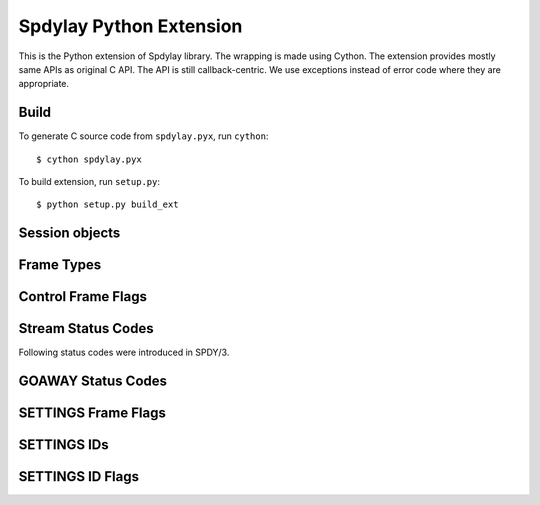 Spdylay Python Extension
========================

.. py:module:: spdylay

This is the Python extension of Spdylay library.  The wrapping is made
using Cython.  The extension provides mostly same APIs as original C
API. The API is still callback-centric.  We use exceptions instead of
error code where they are appropriate.

Build
-----

To generate C source code from ``spdylay.pyx``, run ``cython``::

    $ cython spdylay.pyx

To build extension, run ``setup.py``::

    $ python setup.py build_ext

Session objects
---------------

.. py:class:: Session(side, version, config=None, send_cb=None, recv_cb=None, on_ctrl_recv_cb=None, on_data_chunk_recv_cb=None, on_stream_close_cb=None, on_request_recv_cb=None, user_data=None)

    This is the class to hold the resources needed for a SPDY session.
    Sending and receiving SPDY frames are done using the methods of
    this class.

    The *side* specifies server or client. Use one of the following:

    .. py:data:: CLIENT

        Indicates client.

    .. py:data:: SERVER

        Indicates server.

    The *version* specifies SPDY protocol version. Use of the following:

    .. py:data:: PROTO_SPDY2

        Indicates SPDY/2.

    .. py:data:: PROTO_SPDY3

        Indicates SPDY/3.

    The *user_data* specifies opaque object tied to this object. It
    can be accessed through :py:attr:`user_data` attribute.

    The *recv_cb* specifies callback function (callable) invoked when
    the object wants to receive data from the remote peer. The
    signature of this callback is:

    .. py:function:: recv_cb(session, length)

        The *session* is the :py:class:`Session` object invoking the
        callback.  The implementation of this function must read at
        most *length* bytes of bytestring and return it. If it cannot
        read any single byte without blocking, it must return empty
        bytestring or ``None``. If it gets EOF before it reads any
        single byte, it must raise :py:class:`EOFError`. For other
        errors, it must raise :py:class:`CallbackFailureError`.

    The *send_cb* specifies callback function (callable) invoked when
    session wants to send data to the remote peer. The signature of
    this callback is:

    .. py:function:: send_cb(session, data)

        The *session* is the :py:class:`Session` object invoking the
        callback. The *data* is the bytestring to send. The
        implementation of this function will send all or part of
        *data*. It must return the number of bytes sent if it
        succeeds. If it cannot send any single byte without blocking,
        it must return 0 or ``None``. For other errors, it must return
        :py:class:`CallbackFailureError`.

    The *on_ctrl_recv_cb* specifies callback function (callable)
    invoked when a control frame is received.

    .. py:function:: on_ctrl_recv_cb(session, frame)

        The *session* is the :py:class:`Session` object invoking the
        callback. The *frame* is the received control
        frame. ``frame.frame_type`` tells the type of frame. See
        `Frame Types`_ for the details. Once the frame type is
        identified, access attribute of the *frame* to get
        information.

    The *on_data_chunk_recv_cb* specifies callback function (callable)
    invoked when a chunk of data in DATA frame is received.

    .. py:function:: on_data_chunk_recv_cb(session, flags, stream_id, data)

        The *session* is the :py:class:`Session` object invoking the
        callback. The *stream_id* is the stream ID this DATA frame
        belongs to. The *flags* is the flags of DATA frame which this
        data chunk is contained. ``(flags & DATA_FLAG_FIN) != 0`` does
        not necessarily mean this chunk of data is the last one in the
        stream. You should use :py:func:`on_data_recv_cb` to know all
        data frames are received. The *data* is the bytestring of
        received data.

    The *on_stream_close_cb* specifies callback function (callable)
    invoked when the stream is closed.

    .. py:function:: on_stream_close_cb(session, stream_id, status_code)

        The *session* is the :py:class:`Session` object invoking the
        callback. The *stream_id* indicates the stream ID.  The reason
        of closure is indicated by the *status_code*. See `Stream
        Status Codes`_ for the details. The stream_user_data, which
        was specified in :py:meth:`submit_request()` or
        :py:meth:`submit_syn_stream()`, is still available in this
        function.

    The *on_request_recv_cb* specifies callback function (callable)
    invoked when the request from the remote peer is received. In
    other words, the frame with FIN flag set is received. In HTTP,
    this means HTTP request, including request body, is fully
    received.

    .. py:function:: on_request_recv_cb(session, stream_id)

        The *session* is the :py:class:`Session` object invoking the
        callback. The *stream_id* indicates the stream ID.


    The :py:class:`UnsupportedVersionError` will be raised if the
    *version* is not supported. The :py:class:`ZlibError` will be
    raised if initialization of zlib failed.

.. py:attribute:: Session.user_data

    The object passed in the constructor as *user_data* argument.
    This attribute is read-only.

.. py:method:: Session.send()

    Sends pending frames to the remote peer.  This method retrieves
    the highest prioritized frame from the outbound queue and sends it
    to the remote peer. It does this as many as possible until the
    user callback :py:func:`send_cb` returns 0 or ``None`` or the
    outbound queue becomes empty. This method calls several callback
    functions which are passed when initializing the session.  See
    :func:`spdylay_session_send` about the callback functions invoked
    from this method.

    The :py:class:`CallbackFailureError` will be raised if the
    callback function failed.

.. py:method:: Session.recv(data=None)

    Receives frames from the remote peer.  This method receives as
    many frames as possible until the user callback :py:func:`recv_cb`
    returns empty bytestring or ``None``. This function calls several
    callback functions which are passed when initializing the session.
    See :func:`spdylay_session_recv` about the callback functions
    invoked from this method. If data is ``None``, this method will
    invoke :py:func:`recv_cb` callback function to receive incoming
    data.  If data is not ``None``, it must be a bytestring and this
    method uses it as the incoming data and does not call
    :py:func:`recv_cb` callback function.

    The :py:class:`EOFError` will be raised if the remote peer did
    shutdown on the connection. The :py:class:`CallbackFailureError`
    will be raised if the callback function failed.

.. py:method:: Session.resume_data(stream_id)

    Puts back previously deferred DATA frame in the stream *stream_id*
    to the outbound queue.

    The :py:class:`InvalidArgumentError` will be raised if the stream
    does not exist or no deferred data exist.

.. py:method:: Session.want_read()

    Returns ``True`` if session wants to receive data from the
    remote peer.

    If both :py:meth:`want_read()` and :py:meth:`want_write()` return
    ``False``, the application should drop the connection.

.. py:method:: Session.want_write()

    Returns ``True`` if session wants to send data to the remote peer.

    If both :py:meth:`want_read()` and :py:meth:`want_write()` return
    ``False``, the application should drop the connection.

.. py:method:: Session.get_stream_user_data(stream_id)

    Returns stream_user_data for the stream *stream_id*. The
    stream_user_data is provided by :py:meth:`submit_request()` or
    :py:meth:`submit_syn_stream()`. If the stream is initiated by the
    remote endpoint, stream_user_data is always ``None``. If the
    stream is initiated by the local endpoint and ``None`` is given in
    :py:meth:`submit_request()` or :py:meth:`submit_syn_stream()`,
    then this function returns ``None``. If the stream does not exist,
    this function returns ``None``.

.. py:method:: Session.get_outbound_queue_size()

    Returns the number of frames in the outbound queue. This does not
    include the deferred DATA frames.

.. py:method:: Session.get_pri_lowest()

    Returns lowest priority value for the session.

.. py:method:: Session.fail_session(status_code)

    Submits GOAWAY frame. The status code *status_code* is ignored if
    the protocol version is :py:const:`PROTO_SPDY2`.

    This method should be called when the connection should be
    terminated after sending GOAWAY. If the remaining streams should
    be processed after GOAWAY, use :py:meth:`submit_goaway()` instead.

.. py:method:: Session.submit_request(pri, nv, data_prd=None, stream_user_data=None)

    Submits SYN_STREAM frame and optionally one or more DATA frames.

    The *pri* is priority of this request. ``0`` is the highest
    priority value. Use :py:meth:`get_pri_lowest()` to know the lowest
    priority value for this session.

    The *nv* is a list containing the name/value pairs.  The each
    element is a tuple of 2 bytestrings: name and value (e.g.,
    ``(b'host', b'localhost')``).

    The *nv* must include following name/value pairs:

    ``:method``
        HTTP method (e.g., ``GET``, ``POST``, ``HEAD``, etc)
    ``:scheme``
        URI scheme (e.g., ``https``)
    ``:path``
        Absolute path and parameters of this request (e.g., ``/foo``,
        ``/foo;bar;haz?h=j&y=123``)
    ``:version``
        HTTP version (e.g., ``HTTP/1.1``)
    ``:host``
        The hostport portion of the URI for this request (e.g.,
        ``example.org:443``). This is the same as the HTTP “Host”
        header field.

    If the session is initialized with the version
    :py:const:`PROTO_SPDY2`, the above names are translated to
    ``method``, ``scheme``, ``url``, ``version`` and ``host``
    respectively.

    The names in *nv* will be lower-cased when they are sent.

    If *data_prd* is not ``None``, it provides data which will be sent
    in subsequent DATA frames. In this case, a method that allows
    request message bodies
    (http://www.w3.org/Protocols/rfc2616/rfc2616-sec9.html#sec9) must
    be specified with ``:method`` key in nv (e.g. ``POST``).  The type
    of *data_prd* is expected to be :py:class:`DataProvider`. If
    *data_prd* is ``None``, SYN_STREAM have FLAG_FIN set.

    .. note::

         This method does not increase reference count of *data_prd*,
         so the application must hold the reference to it until the
         stream is closed.

    The *stream_user_data* is data associated to the stream opened by
    this request and can be an arbitrary object, which can be
    retrieved later by :py:meth:`get_stream_user_data()`.

    Since the library reorders the frames and tries to send the
    highest prioritized one first and the SPDY specification requires
    the stream ID must be strictly increasing, the stream ID of this
    request cannot be known until it is about to sent. To know the
    stream ID of the request, the application can use
    :py:func:`before_ctrl_send_cb`. This callback is called just
    before the frame is sent. For SYN_STREAM frame, the argument frame
    has the stream ID assigned. Also since the stream is already
    opened, :py:meth:`get_stream_user_data()` can be used to get
    stream_user_data to identify which SYN_STREAM we are processing.

    The :py:class:`InvalidArgumentError` will be raised if the *pri*
    is invalid; or the *nv* includes empty name or ``None`` value.

.. py:method:: Session.submit_response(stream_id, nv, data_prd=None)

    Submits SYN_REPLY frame and optionally one or more DATA frames
    against the stream *stream_id*.

    The *nv* is a list containing the name/value pairs.  The each
    element is a tuple of 2 bytestrings: name and value (e.g.,
    ``(b'host', b'localhost')``).

    The *nv* must include following name/value pairs:

    ``:status``
        HTTP status code (e.g., ``200`` or ``200 OK``)
    ``:version``
        HTTP response version (e.g., ``HTTP/1.1``)

    If the session is initialized with the version
    :py:const:`PROTO_SPDY2`, the above names are translated to
    ``status`` and ``version`` respectively.

    The names in *nv* will be lower-cased when they are sent.

    If *data_prd* is not ``None``, it provides data which will be sent
    in subsequent DATA frames. The type of *data_prd* is expected to
    be :py:class:`DataProvider`.  If *data_prd* is ``None``, SYN_REPLY
    have FLAG_FIN set.

    .. note::

         This method does not increase reference count of *data_prd*,
         so the application must hold the reference to it until the
         stream is closed.

    The :py:class:`InvalidArgumentError` will be raised if the *nv*
    includes empty name or ``None`` value.

.. py:method:: Session.submit_syn_stream(flags, assoc_stream_id, pri, nv, stream_user_data)

    Submits SYN_STREAM frame. The *flags* is bitwise OR of the
    following values:

    * :py:const:`CTRL_FLAG_FIN`
    * :py:const:`CTRL_FLAG_UNIDIRECTIONAL`

    If *flags* includes :py:const:`CTRL_FLAG_FIN`, this frame has
    FLAG_FIN flag set.

    The *assoc_stream_id* is used for server-push. Specify 0 if this
    stream is not server-push. If session is initialized for client
    use, *assoc_stream_id* is ignored.

    The *pri* is priority of this request. ``0`` is the highest
    priority value. Use :py:meth:`get_pri_lowest()` to know the lowest
    priority value for this session.

    The *nv* is a list containing the name/value pairs.  The each
    element is a tuple of 2 bytestrings: name and value (e.g.,
    ``(b'host', b'localhost')``).

    The names in *nv* will be lower-cased when they are sent.

    The *stream_user_data* is data associated to the stream opened by
    this request and can be an arbitrary object, which can be
    retrieved later by :py:meth:`get_stream_user_data()`.

    This function is low-level in a sense that the application code
    can specify flags and the Associated-To-Stream-ID directly. For
    usual HTTP request, :py:meth:`submit_request()` is useful.

    The :py:class:`InvalidArgumentError` will be raised if the *pri*
    is invalid; or the *assoc_stream_id* is invalid; or the *nv*
    includes empty name or ``None`` value.

.. py:method:: Session.submit_syn_reply(flags, stream_id, nv)

    Submits SYN_REPLY frame. The *flags* is bitwise OR of the
    following values:

    * :py:const:`CTRL_FLAG_FIN`

    If *flags* includes :py:const:`CTRL_FLAG_FIN`, this frame has
    FLAG_FIN flag set.

    The stream which this frame belongs to is given in the
    *stream_id*. The *nv* is the name/value pairs in this frame.

    The *nv* is a list containing the name/value pairs.  The each
    element is a tuple of 2 bytestrings: name and value (e.g.,
    ``(b'host', b'localhost')``).

    The names in *nv* will be lower-cased when they are sent.

    The :py:class:`InvalidArgumentError` will be raised if the *nv*
    includes empty name or ``None`` value.

.. py:method:: Session.submit_headers(flags, stream_id, nv)

    Submits HEADERS frame. The *flags* is bitwise OR of the following
    values:

    * :py:const:`CTRL_FLAG_FIN`

    If *flags* includes :py:const:`CTRL_FLAG_FIN`, this frame has
    FLAG_FIN flag set.

    The stream which this frame belongs to is given in the
    *stream_id*. The *nv* is the name/value pairs in this frame.

    The *nv* is a list containing the name/value pairs.  The each
    element is a tuple of 2 bytestrings: name and value (e.g.,
    ``(b'host', b'localhost')``).

    The names in *nv* will be lower-cased when they are sent.

    The :py:class:`InvalidArgumentError` will be raised if the *nv*
    includes empty name or ``None`` value.

.. py:method:: Session.submit_data(stream_id, flags, data_prd)

    Submits one or more DATA frames to the stream *stream_id*. The
    data to be sent are provided by *data_prd*.  The type of
    *data_prd* is expected to be :py:class:`DataProvider`. If *flags*
    contains :py:const:`DATA_FLAG_FIN`, the last DATA frame has
    FLAG_FIN set.

    .. note::

         This method does not increase reference count of *data_prd*,
         so the application must hold the reference to it until the
         stream is closed.

.. py:method:: Session.submit_rst_stream(stream_id, status_code)

    Submits RST_STREAM frame to cancel/reject the stream *stream_id*
    with the status code *status_code*. See `Stream Status Codes`_ for
    available status codes.

.. py:method:: Session.submit_goaway(status_code)

    Submits GOAWAY frame. The status code *status_code* is ignored if
    the protocol version is :py:const:`PROTO_SPDY2`. See `GOAWAY
    Status Codes`_ for available status codes.

.. py:method:: Session.submit_settings(flags, iv)

    Stores local settings and submits SETTINGS frame. The *flags* is
    bitwise OR of the values described in `SETTINGS Frame Flags`_.

    The *iv* is a list of tuple ``(settings_id, flag, value)``.  For
    settings_id, see `SETTINGS IDs`_. For flag, see `SETTINGS ID
    Flags`_.

    The :py:class:`InvalidArgumentError` will be raised if the *iv*
    contains duplicate settings ID or invalid value.


Frame Types
-----------

.. py:data:: SYN_STREAM

.. py:data:: SYN_REPLY

.. py:data:: RST_STREAM

.. py:data:: SETTINGS

.. py:data:: NOOP

   Note that this was deprecated in SPDY/3.

.. py:data:: PING

.. py:data:: GOAWAY

.. py:data:: HEADERS

.. py:data:: WINDOW_UPDATE

   This first appeared in SPDY/3.

.. py:data:: CREDENTIAL

   This first appeared in SPDY/3.

Control Frame Flags
-------------------

.. py:data:: CTRL_FLAG_NONE

   Indicates no flags set.

.. py:data:: CTRL_FLAG_FIN

.. py:data:: CTRL_FLAG_UNIDIRECTIONAL

Stream Status Codes
-------------------

.. py:data:: OK

   This is not a valid status code for RST_STREAM. Don't use this in
   :py:meth:`Session.submit_rst_stream()`.

.. py:data:: PROTOCOL_ERROR

.. py:data:: INVALID_STREAM

.. py:data:: REFUSED_STREAM

.. py:data:: UNSUPPORTED_VERSION

.. py:data:: CANCEL

.. py:data:: INTERNAL_ERROR

.. py:data:: FLOW_CONTROL_ERROR

Following status codes were introduced in SPDY/3.

.. py:data:: STREAM_IN_USE

.. py:data:: STREAM_ALREADY_CLOSED

.. py:data:: INVALID_CREDENTIALS

.. py:data:: FRAME_TOO_LARGE

GOAWAY Status Codes
-------------------

.. py:data:: GOAWAY_OK

.. py:data:: GOAWAY_PROTOCOL_ERROR

.. py:data:: GOAWAY_INTERNAL_ERROR

SETTINGS Frame Flags
--------------------

.. py:data:: FLAG_SETTINGS_NONE

.. py:data:: FLAG_SETTINGS_CLEAR_SETTINGS

SETTINGS IDs
------------

.. py:data:: SETTINGS_UPLOAD_BANDWIDTH

.. py:data:: SETTINGS_DOWNLOAD_BANDWIDTH

.. py:data:: SETTINGS_ROUND_TRIP_TIME

.. py:data:: SETTINGS_MAX_CONCURRENT_STREAMS

.. py:data:: SETTINGS_CURRENT_CWND

.. py:data:: SETTINGS_DOWNLOAD_RETRANS_RATE

.. py:data:: SETTINGS_INITIAL_WINDOW_SIZE

.. py:data:: SETTINGS_CLIENT_CERTIFICATE_VECTOR_SIZE

.. py:data::  SETTINGS_MAX

SETTINGS ID Flags
-----------------

.. py:data:: ID_FLAG_SETTINGS_NONE

.. py:data:: ID_FLAG_SETTINGS_PERSIST_VALUE

.. py:data:: ID_FLAG_SETTINGS_PERSISTED

